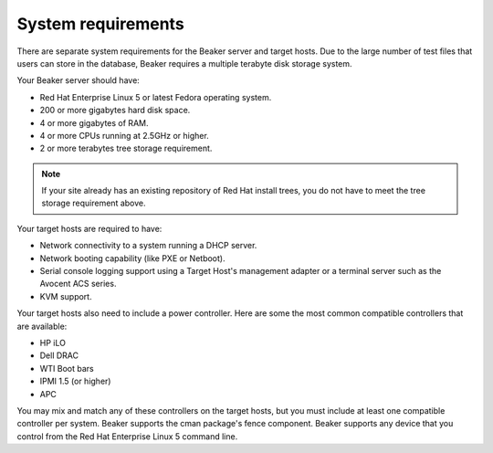 System requirements
===================

There are separate system requirements for the Beaker server and target
hosts. Due to the large number of test files that users can store in the
database, Beaker requires a multiple terabyte disk storage system.

Your Beaker server should have:

-  Red Hat Enterprise Linux 5 or latest Fedora operating system.

-  200 or more gigabytes hard disk space.

-  4 or more gigabytes of RAM.

-  4 or more CPUs running at 2.5GHz or higher.

-  2 or more terabytes tree storage requirement.

.. note:: If your site already has an existing repository of Red Hat install 
   trees, you do not have to meet the tree storage requirement above.

Your target hosts are required to have:

-  Network connectivity to a system running a DHCP server.

-  Network booting capability (like PXE or Netboot).

-  Serial console logging support using a Target Host's management
   adapter or a terminal server such as the Avocent ACS series.

-  KVM support.

Your target hosts also need to include a power controller. Here are some the
most common compatible controllers that are available:

-  HP iLO

-  Dell DRAC

-  WTI Boot bars

-  IPMI 1.5 (or higher)

-  APC

You may mix and match any of these controllers on the target hosts, but
you must include at least one compatible controller per system. Beaker supports
the cman package's fence component. Beaker supports any device that you control
from the Red Hat Enterprise Linux 5 command line.
